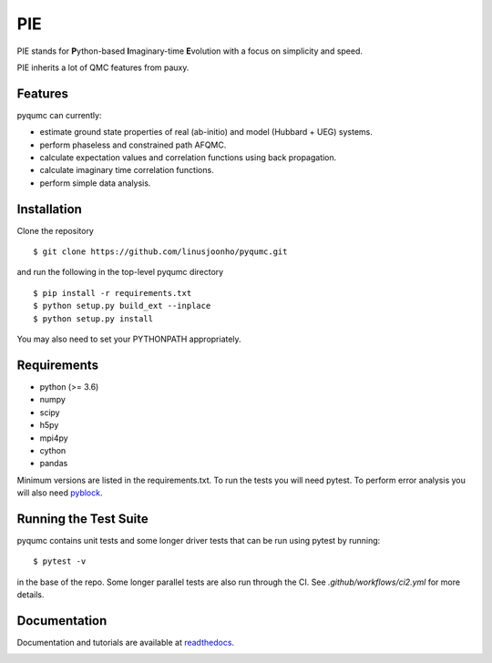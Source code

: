 =====
PIE
=====

PIE stands for **P**\ython-based **I**\maginary-time **E**\volution with a focus on simplicity and speed.

PIE inherits a lot of QMC features from pauxy.

.. image:: https://github.com/linusjoonho/pyqumc/actions/workflows/ci2.yml/badge.svg
    :target: https://travis-ci.com/linusjoonho/pyqumc/actions/workflows/ci2.yml

.. image:: http://readthedocs.org/projects/pyqumc/badge/?version=latest
    :target: http://pyqumc.readthedocs.io/en/latest/?badge=latest

.. image:: https://img.shields.io/badge/License-Apache%20v2-blue.svg
    :target: http://github.com/linusjoonho/pyqumc/blob/master/LICENSE

Features
--------
pyqumc can currently:

- estimate ground state properties of real (ab-initio) and model (Hubbard + UEG) systems.
- perform phaseless and constrained path AFQMC.
- calculate expectation values and correlation functions using back propagation.
- calculate imaginary time correlation functions.
- perform simple data analysis.

Installation
------------

Clone the repository

::

    $ git clone https://github.com/linusjoonho/pyqumc.git

and run the following in the top-level pyqumc directory

::

    $ pip install -r requirements.txt
    $ python setup.py build_ext --inplace
    $ python setup.py install

You may also need to set your PYTHONPATH appropriately.

Requirements
------------

* python (>= 3.6)
* numpy
* scipy
* h5py
* mpi4py
* cython
* pandas

Minimum versions are listed in the requirements.txt.
To run the tests you will need pytest.
To perform error analysis you will also need `pyblock <https://github.com/jsspencer/pyblock>`_.


Running the Test Suite
----------------------

pyqumc contains unit tests and some longer driver tests that can be run using pytest by
running:

::

    $ pytest -v

in the base of the repo. Some longer parallel tests are also run through the CI. See
`.github/workflows/ci2.yml` for more details.

.. image:: https://github.com/linusjoonho/pyqumc/actions/workflows/ci2.yml/badge.svg
    :target: https://travis-ci.com/linusjoonho/pyqumc/actions/workflows/ci2.yml

Documentation
-------------

Documentation and tutorials are available at
`readthedocs <https://pyqumc.readthedocs.org>`_.

.. image:: http://readthedocs.org/projects/pyqumc/badge/?version=latest
    :target: http://pyqumc.readthedocs.io/en/latest/?badge=latest
